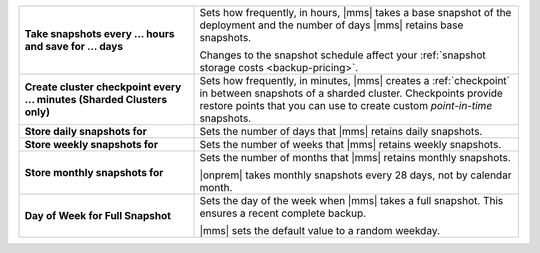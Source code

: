 .. list-table::
   :widths: 35 65
   :stub-columns: 1

   * - Take snapshots every ... hours and save for ... days

     - Sets how frequently, in hours, |mms| takes a base snapshot of
       the deployment and the number of days |mms| retains base
       snapshots.

       Changes to the snapshot schedule affect your
       :ref:`snapshot storage costs <backup-pricing>`.

   * - Create cluster checkpoint every ... minutes
       (Sharded Clusters only)

     - Sets how frequently, in minutes, |mms| creates a
       :ref:`checkpoint` in between snapshots of a sharded cluster.
       Checkpoints provide restore points that you can use to create
       custom *point-in-time* snapshots.

       .. include:: /includes/admonitions/important/checkpoints-fcv-4-0-only-nested.rst

   * - Store daily snapshots for

     - Sets the number of days that |mms| retains daily snapshots.

   * - Store weekly snapshots for

     - Sets the number of weeks that |mms| retains weekly snapshots.

   * - Store monthly snapshots for

     - Sets the number of months that |mms| retains monthly snapshots.
       
       |onprem| takes monthly snapshots every 28 days, not by calendar month.
     
   * - Day of Week for Full Snapshot

     - Sets the day of the week when |mms| takes a full snapshot. This
       ensures a recent complete backup.

       |mms| sets the default value to a random weekday.
